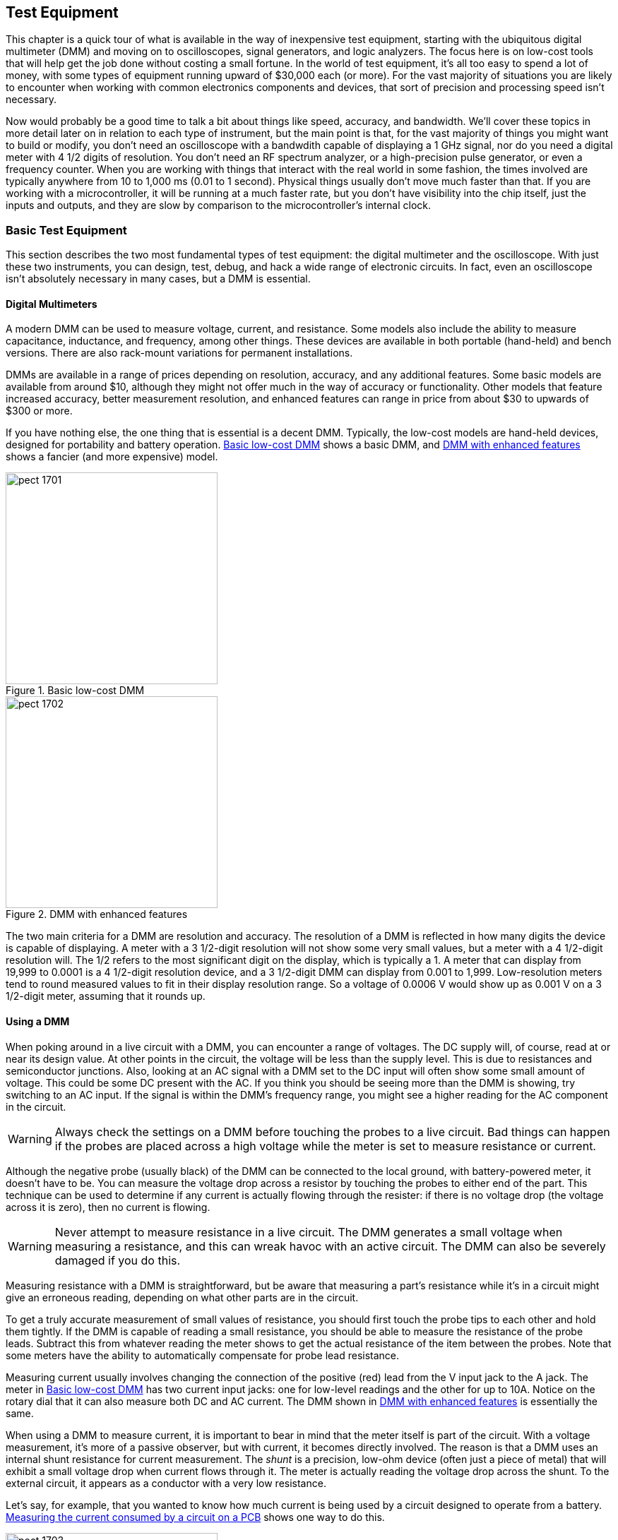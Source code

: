 [[Chapter_17]] 
== Test Equipment

This chapter is a quick tour of what is available in the way of inexpensive test((("test equipment", id="ix_testequip", range="startofrange")))
equipment, starting with the ubiquitous digital multimeter (DMM) and moving on to
oscilloscopes, signal generators, and logic analyzers. The focus here is on low-cost
tools that will help get the job done without costing a small fortune. In the world
of test equipment, it's all too easy to spend a lot of money, with some types of
equipment running upward of $30,000 each (or more). For the vast majority of
situations you are likely to encounter when working with common electronics components
and devices, that sort of precision and processing speed isn't necessary.

Now would probably be a good time to talk a bit about things like speed, accuracy,
and bandwidth. We'll cover these topics in more detail later on in relation to each
type of instrument, but the main point is that, for the vast majority of things you
might want to build or modify, you don't need an oscilloscope with a bandwdith capable
of displaying a 1 GHz signal, nor do you need a digital meter with 4 1/2 digits of
resolution. You don't need an RF spectrum analyzer, or a high-precision pulse generator,
or even a frequency counter. When you are working with things that interact with the real world
in some fashion, the times involved are typically anywhere from 10 to 1,000 ms (0.01 to
1 second). Physical things usually don't move much faster than that. If you are working
with a microcontroller, it will be running at a much faster rate, but you don't
have visibility into the chip itself, just the inputs and outputs, and they are slow by
comparison to the microcontroller's internal clock.

=== Basic Test Equipment

This section describes ((("test equipment", "basic")))the two most fundamental types of test equipment: the digital
multimeter and the oscilloscope. With just these two instruments, you can design, test, debug, and hack a wide range of electronic circuits. In fact, even
an oscilloscope isn't absolutely necessary in many cases, but a DMM is essential.

==== Digital Multimeters

A modern DMM can be used to measure((("test equipment", "basic", "digital multimeters (DMMs)")))((("digital multimeters (DMMs)"))) voltage, current, and resistance. Some models also
include the ability to measure pass:[<span class="keep-together">capacitance,</span>] inductance, and frequency, among other
things. These devices are available in both portable (hand-held) and bench versions.
There are also rack-mount variations for permanent installations.

DMMs are available in a range of prices depending on resolution, accuracy, and any
additional features. Some basic models are available from around $10, although they might
not offer much in the way of accuracy or functionality. Other models that feature
increased accuracy, better measurement resolution, and enhanced features can range
in price from about $30 to upwards of $300 or more.

If you have nothing else, the one thing that is essential is a decent DMM. Typically, the
low-cost models are hand-held devices, designed for portability and battery operation.
<<basic_dmm>> shows a basic DMM, and <<fancy_dmm>> shows a fancier (and more expensive)
model.

[[basic_dmm]]
.Basic low-cost DMM
image::images/pect_1701.png[width="300",align="center"]

[[fancy_dmm]]
.DMM with enhanced features
image::images/pect_1702.png[width="300",align="center"]

The two main criteria for a DMM are resolution and accuracy.((("digital multimeters (DMMs)", "resolution and accuracy"))) The resolution of a DMM is
reflected in how many digits the device is capable of displaying. A meter with a 3 1/2-digit resolution will not show some very small values, but a meter with a 4 1/2-digit
resolution will. The 1/2 refers to the most significant digit on the display, which is
typically a 1. A meter that can display from 19,999 to 0.0001 is a 4 1/2-digit resolution
device, and a 3 1/2-digit DMM can display from 0.001 to 1,999. Low-resolution meters tend
to round measured values to fit in their display resolution range. So a voltage of
0.0006 V would show up as 0.001 V on a 3 1/2-digit meter, assuming that it rounds up.

==== Using a DMM

When poking around in a live circuit with a DMM, you can encounter a range of voltages.((("digital multimeters (DMMs)", "using")))
The DC supply will, of course, read at or near its design value. At other points in
the circuit, the voltage will be less than the supply level. This is due to resistances
and semiconductor junctions. Also, looking at an AC signal with a DMM set to the DC
input will often show some small amount of voltage. This could be some DC present with
the AC. If you think you should be seeing more than the DMM is showing, try switching
to an AC input. If the signal is within the DMM's frequency range, you might see a higher
reading for the AC component in the circuit.

[WARNING]
====
Always check the settings on a DMM before touching the probes to a live circuit. Bad
things can happen if the probes are placed across a high voltage while the meter is
set to measure resistance or current.
====

Although the negative probe (usually black) of the DMM can be connected to the local
ground, with battery-powered meter, it doesn't have to be. You can measure the voltage
drop across a resistor by touching the probes to either end of the part. This technique
can be used to determine if any current is actually flowing through the resister: if
there is no voltage drop (the voltage across it is zero), then no current is flowing.

[WARNING]
====
Never attempt to measure resistance in a live circuit. The DMM generates a small voltage
when measuring a resistance, and this can wreak havoc with an active circuit. The DMM
can also be severely damaged if you do this.
====

Measuring resistance with a DMM is straightforward,((("resistance", "measuring with a DMM"))) but be aware that measuring a part's
resistance while it's in a circuit might give an erroneous reading, depending on what other
parts are in the circuit.

To get a truly accurate measurement of small values of resistance, you should first touch
the probe tips to each other and hold them tightly. If the DMM is capable of reading a
small resistance, you should be able to measure the resistance of the probe leads.
Subtract this from whatever reading the meter shows to get the actual resistance of the
item between the probes. Note that some meters have the ability to automatically
compensate for probe lead resistance.

Measuring current usually involves changing the connection of the positive (red) lead
from the V input jack to the A jack. The meter in <<basic_dmm>> has two current input
jacks: one for low-level readings and the other for up to 10A. Notice on the rotary
dial that it can also measure both DC and AC current. The DMM shown in <<fancy_dmm>> is
essentially the same.

When using a DMM to measure current, it is important to bear in mind that the meter
itself is part of the circuit. With a voltage measurement, it's more of a passive
observer, but with current, it becomes directly involved. The reason is that a DMM uses
an internal shunt resistance for current measurement. The _shunt_ is a precision, ((("shunt")))low-ohm
device (often just a piece of metal) that will exhibit a small voltage drop when current
flows through it. The meter is actually reading the voltage drop across the shunt. To
the external circuit, it appears as a conductor with a very low resistance.

Let's say, for example, that you wanted to know how much current is being used by a
circuit designed to operate from a battery. <<current_meas>> shows one way to do this.

[[current_meas]]
.Measuring the current consumed by a circuit on a PCB
image::images/pect_1703.png[width="300",align="center"]

In order to measure the current used by the PCB, one ((("current", "measuring with a DMM")))((("printed circuit boards (PCBs)", "measuring current consumed by a circuit")))((("digital multimeters (DMMs)", "using", "measuring current consumed by PCB circuit")))of the leads from the battery pack
will need to be disconnected. The DMM is then inserted between the battery and the PCB.
An alternative approach would be to make a special cable with the appropriate connectors
to allow it to be inserted between the battery pack and the PCB. It might even have a
pair of banana-type plugs already connected to plug directly into the DMM.

[WARNING]
====
When the DMM is configured to measure current, _never_ connect it directly across a power
source. Most better models have an internal fuse, but that isn't always guaranteed to
protect the meter from a fast voltage transient. And even if the fuse does sacrifice
itself to save the meter, it can be a pain to replace the fuse on some DMMs.
====

==== Oscilloscopes

An oscilloscope measures changes in voltage over time. That's it, but it doesn't((("oscilloscopes")))((("test equipment", "basic", "oscilloscopes")))
really need to do anything else. By measuring an input signal over time, you can determine the voltage level, the frequency (if it's a periodic signal), and the rise
and fall time of the start and end of a pulse. By using a current shunt (a type of low-value resistor), an oscilloscope can also measure current as a DC voltage across the shunt.

An oscilloscope is a versatile piece of test equipment that allows you to see what is going
on inside a circuit. There are some models available that are about the same size as a
smartphone. ((("oscilloscopes", "miniature digital oscilloscope")))In fact, some are built into cases that look like smartphones, like the one
shown in <<mini_scope>>. They typically won't work with high-frequency signals, but they're
fine for looking at relatively slow events. The device shown in <<mini_scope>> cost about
$50 from a Chinese vendor through eBay.

[[mini_scope]]
.Miniature digital oscilloscope
image::images/pect_1704.png[width="400",align="center"]

Some oscilloscopes use a PC as the display. These devices plug into a
standard USB port and((("USB (Universal Serial Bus)", "oscilloscope")))((("oscilloscopes", "USB digital oscilloscope"))) serve as the _front end_ to convert the external signals into a
stream of data that a special application running on the PC can display as a waveform.
If you elect to purchase a USB oscilloscope, make sure to read the specifications
carefully, paying special attention to the sample rate. For example, one unit might
sell for the amazing price of $34, but it might measure signals only up to 3 KHz. Another
might sell for $70, but it might measure signals up to 20 MHz. <<usb_scope>> shows one
type of low-cost USB oscilloscope. Generally, these units are all variations on the
same theme: small plastic enclosures with two BNC connectors for the probes and a USB
connector (usually a type _B_). Some have additional indicators and controls, and the
high-end units might have more memory to store the digitized pass:[<span class="keep-together">waveforms.</span>]

[[usb_scope]]
.USB digital oscilloscope
image::images/pect_1705.png[width="300",align="center"]

You can use even the sound system in a PC as a low-speed oscilloscope by applying the
signals from a circuit (with some appropriate buffering and protection) directly to((("xoscope")))((("oscilloscopes", "xoscope running on Linux")))
the microphone or line inputs. <<xoscope>> shows one such application for Linux (xoscope).

[[xoscope]]
.xoscope running on Linux (image from pass:[<a class="orm:hideurl" href="http://xoscope.sourceforge.net/"><em>http://xoscope.sourceforge.net/</em></a>])
image::images/pect_1706.png[width="500",align="center"]

While something like xoscope might seem like a neat idea, be aware that it usually
won't measure DC voltages (it depends on the type of audio input used in a particular
PC). Why? Because a capacitor on each audio input prevents DC from getting
in. Also be aware that it won't measure signals with a frequency greater than 22 KHz,
because the audio input will not respond to anything higher than that (it's limited by
the maximum sampling rate of the audio input analog-to-digital convertor in the PC).
Check out the http://xoscope.sourceforge.net/[official xoscope home page] for more details, and if you elect to install
it, be sure to read the manpage.

It is also possible to use an Arduino as the hardware frontend for a digital oscilloscope((("oscilloscopes", "lxardoscope running on Linux")))((("Arduino", "hardware frontend for oscilloscope running on Linux")))
running on Linux. <<lxardoscope>> shows the display window of the lxardoscope
application. lxardoscope isn't ((("lxardoscope")))particularly fast; in its basic configuration, its sampling
rate limits it to around 1.5 KHz.

[[lxardoscope]]
.lxardoscope running on Linux (image from pass:[<a class="orm:hideurl" href="http://sourceforge.net/projects/lxardoscope/"><em>http://sourceforge.net/projects/lxardoscope/</em></a>])
image::images/pect_1707.png[width="500",align="center"]

Be forewarned that this is something you'll need to compile yourself, and the Makefile that
comes with it is set up for a 32-bit platform. To compile it to run on a 64-bit Linux machine,
you will also need to install the +libforms2+ package. It won't hurt to install the
+libforms-dev+ and +libforms-doc+ packages as well. Replace the reference to the included
+libforms.a+ library in the Makefile with +-lforms+ and add +-m64 -march=x86-64 -fPIC+ to
the +CC_OPTIONS+ declaration.

Also note that you'll need to build a pre-amplifier circuit, so this falls under the
catagory of _major project_. Still, it's an interesting example of how to integrate
different subsystems into a functional whole, and I've included it for that reason. The
http://sourceforge.net/projects/lxardoscope/[archive from Sourceforge] comes with documentation, schematics, and other interesting
technical data. If nothing else, it's worth a look to see how someone else solved a
particular problem.

If you would prefer something already built and tested, benchtop portable digital((("oscilloscopes", "prebuilt digital oscilloscopes")))
oscilloscopes capable of measuring waveforms up to 25 MHz are available for around $300.
But if you really need a faster instrument, be prepared to pay upward of $1,000 for
it, and some brands and models can be even more expensive. A web search for "digital
oscilloscope" will return over 3.6 million results. That's a lot of shopping to do. <<digital_oscope>>
shows an example of a compact portable digital storage oscilloscope.

[[digital_oscope]]
.ATTEN ADS7202C digital storage oscilloscope
image::images/pect_1708.png[align="center"]

==== How an Oscilloscope Works

Oscilloscopes were invented early in the 20th century, when radio engineers realized that((("oscilloscopes", "how they work")))
they really needed to be able to see what their circuits were doing. A voltmeter just didn't
work for some situations. These early tools used a glass tube, similar to an old-style
television picture tube, to display a dot that moved across the screen from left to right
at a rate determined by a knob on the front of the instrument. Another knob was used to
adjust the gain (also called _sensitivity_) of the input to keep the signal within the vertical
limits of the display. <<old_scope_block>> shows a generic block diagram for an analog((("analog oscilloscopes")))
pass:[<span class="keep-together">oscilloscope.</span>]

[[old_scope_block]]
[role="float-bottom wide"]
.Old-style (analog) oscilloscope block diagram
image::images/pect_1709_mod.png[]

A basic old-style analog oscilloscope consists of a vertical amplifier/converter, a
trigger/synchronization circuit, a horizontal sweep oscillator (or timer), and some type
of display, typically a cathode-ray tube (CRT, similar to an old-style TV or computer
monitor glass display).

The idea is to cause the display to respond to the input signal by moving the display point
up or down as it sweeps across the face of the display. In older instruments with a glass
CRT, the beam of electrons that creates the spot on the face of the tube is literally steered
across the display while being deflected up or down by the vertical input signal. If you get
the chance to work with an older CRT type oscilloscope, you should do so. It will help make
some of the concepts masked by digital instruments much clearer.

Being able to see an input waveform is good, but if the horizontal timebase isn't in
sync with the signal, it will appear to drift (or wander) across the display. The
trigger circuit is used to lock the horizontal timing to the input and create a
steady display. A trigger circuit works by sensing when the input signal has
reached some threshold. When this occurs, the horizontal timebase is effectively
reset to make the input signal appear to stand still in the display. Changing the
horizontal sweep rate while the trigger is active has the effect of magnifying
the input waveform in the horizontal direction. This allows you to zoom in on an
interesting part of the waveform.

With a good trigger and a known hortizontal sweep rate, you can determine not only
the peak-to-peak level of the input waveform, but also the frequency. Older
instruments had a clear plastic plate over the face of the CRT with a grid machined
or molded into it. Lamps along the side of the plate (hidden behind the bezel
around the CRT) were used to illuminate the grid lines. Determining the frequency
of the input was simply a matter of counting the number of vertical lines between
repeating peaks in the waveform and multiplying by the time per division as determined
by the horizontal rate.

The early oscilloscopes were all analog. Modern oscilloscopes are digital, meaning they((("digital oscilloscopes")))((("oscilloscopes", "digital")))
convert the input signal into a stream of binary numbers (<<Chapter_13>> describes analog-to-digital convertors).
The binary data is used to generate a waveform on an
LCD display. In a digital oscilloscope, the display processing is done virtually by the
internal microprocessor after the signal is converted from analog to digital. <<new_scope_block>>
shows a block diagram for a modern digital pass:[<span class="keep-together">oscilloscope.</span>]

[[new_scope_block]]
.Digital oscilloscope block diagram
image::images/pect_1710_mod.png[align="center"]

In modern digital oscilloscopes, measuring the frequency of the input signal is typically
one of the functions done automatically by the input conversion and display logic in
the instrument. A digital oscilloscope will also display the peak-to-peak level of the input
signal, and many digital instruments have the ability to position _cursor bars_ in the
display to measure a particular part of a signal, such as the rise time of a pulse or
the voltage level of a particular part of a waveform. <<dig_scope_display>> shows the
display generated by a digitial oscilloscope. This particular model doesn't have an
LCD display, but it's otherwise fully solid-state and completely digital.

[[dig_scope_display]]
.Digital oscilloscope display
image::images/pect_1711.png[width="500",align="center"]

==== Using an Oscilloscope

As mentioned earlier, what you will be able to measure with an oscilloscope depends on((("oscilloscopes", "using")))
how fast the instrument can respond to the input. This is largely a function of how fast
the horizontial oscillator can run, but it also depends on the frequency response
characteristics of the input amplifier section.

I mention this because if you use a low-speed instrument to look at a high-frequency
signal, you might not see what you would expect. In an old-style analog oscilloscope, the input
will generally fall off as the frequency exceeds the upper limit of the vertical
amplifier circuit, and what's shown on the display will look like a solid bar or a fuzzy
blur, if it shows much of anything at all. In a digital oscilloscope, the maximum input frequency
is limited by the sampling circuit. A signal that exceeds half of the maximum sampling rate
is subject to _aliasing_, which is a((("aliasing"))) result of the Nyquist limit (a fundamental
concept in sampling theory).((("Nyquist frequency (or Nyquist limit)"))) An aliased signal will appear to be a different frequency than
it really is, so other than demonstrating that there is really a signal present, it's generally
useless.

It's really very simple to actually use an oscilloscope. <<oscope_controls>> shows a
diagram of a generic modern digital pass:[<span class="keep-together">oscilloscope.</span>]

[[oscope_controls]]
.Generic digital oscilloscope front panel and controls
image::images/pect_1712.png[width="550",align="center"]

Here you can see that the instrument has two inputs, or channels. Each input channel corresponds
to the vertical or y-axis input of an older analog oscilloscope, and each has a V/Div knob. This
control determines the sensitivity of the input channel. Note that the control knobs operate in
units of volts per division, where the division refers to the pass:[<span class="keep-together">reference</span>] lines that appear on the
display. You can see these in <<dig_scope_display>>. As you turn the V/Div knobs, the readouts on
the display will change to indicate the active display range.

The buttons labeled _Pos_ set the vertical position of the waveform on the display. You can
adjust these to move a waveform display to where you want it and even have channel 1 overlap
channel 2, which is sometimes useful when you're comparing two inputs.

The next major section of the front panel is the horizontal control. In an analog oscilloscope, this
would be the _sweep frequency_: the((("sweep frequency"))) rate at which the beam is driven across the face of the
display. In a digital oscilloscope, it is essentially the amount of time from one side of the
display to the other. To view a waveform with a frequency of, say, 1 MHz, you could set the
horizontal control to around 0.00001 seconds (10 microseconds). That would be 1 microsecond
per division if there are 10 divisions on the display. You should then see 10 cycles of the
input pass:[<span class="keep-together">waveform.</span>]

The last primary knob is the trigger level. As mentioned earlier, the horizontal rate of the
display can be locked to the input signal. This results in a stable display that doesn't wander
or drift over time. The trigger works by sensing when the input signal has exceeded a particular
threshold, either positive or negative. Adjusting the trigger level allows you to select a part of
the waveform to use to synchronize the display, and a digital oscilloscope will generally show
what the trigger is currently set to by using a moving horizontal line on the display or a numeric
readout in the display, or both.

The buttons along the side of the display are used for things like math functions, input mode
selection, reference marker selection, instrument setup, and so on. The CH1, CH2, and Trig
buttons might call up menus on the display, and the side buttons allow you to make selections
from the menus. These button might also have dynamic functions that are available while the
instrument is running and acquiring data.

A real digital oscilloscope will have more controls than this simple diagram, but they are all
basically the same. Some just have more bells and whistles than others. If you acquire or have
access to an oscilloscope, be sure to spend a little time with the user manual (if one is
available, of course).

Here are a few tips and cautions for ((("oscilloscopes", "using", "tips and cautions")))using an oscilloscope:

* Unless the oscilloscope is battery operated (as some modern digital oscilloscopes are), always use
a grounded outlet. Leaving the chassis floating without a ground return can lead to situations
where weird noise appears for no reason (it would most likely be a local AM radio station), or
the chassis of the instrument can go _hot_ and give a nasty shock, or even worse, cause a short
and severely damage something (including you).
* Always ground the input probe. That's why it has a ground lead attached to it. With some
oscilloscopes, the ground leads on the probes are connected to a common point inside the
instrument, so you might get away with connecting one but not the other, but don't count on
this.
* Never connect the ground lead on an oscilloscope probe to anything that isn't actually ground.
Some instruments are designed to allow this, but some aren't, and it's unpleasant to discover
that the ground lead really is ground when connected to a DC voltage in a circuit.
* With a digital instrument, be aware of potential aliasing. If you think you should be seeing
a waveform at a particular frequency, but you are seeing something else, you might have
exceeded the sampling limit for the instrument.

=== Advanced Test Equipment

At some point, you might find that you need something more than a DMM and an oscilloscope. When it((("test equipment", "advanced")))
comes to advanced test equipment, some of the most useful items are pulse generators, signal
generators, and digital logic analyzers. These instruments can help wring out the kinks in a
troublesome circuit and show what is going on at a specific moment in time.

But don't rush out and buy them just yet. In order to get the most from test equipment like
this, you really need to have a good reason for using it and a good knowledge of _how_ to use it.

==== Pulse and Signal Generators

Pulse and signal generators are closely related, in that both can generate a repeating waveform.((("test equipment", "advanced", "pulse and signal generators")))
Typically, a ((("signal generators")))signal generator will produce a sine wave, although one variation called a _function generator_ will((("function generator"))) also output square, pulse, ramp, and triangle waveforms. ((("pulse generators")))A pulse generator isn't
designed to output anything other than pulses (as you may have surmised from the name), but it
is good at what it does. A quality pulse generator will output a single pulse, a burst of
pulses, or a continuous train of pulses, all at a specific duty cycle. Many units can be configured
to emit one or more pulses when a trigger signal is detected, and some models have the ability
to dynamically vary the duty cycle in response to a control input (pulse-width modulation).

A new bench signal or pulse generator will run $300 and up, depending on the features and the
brand. Since these are not items in high demand, they tend to be on the pricey side. Physically,
digital signal, pulse, and function generators all look more or less the same. They have controls
to set the output frequency, perhaps a knob to adjust the pulse duty cycle (if pulses are provided),
and maybe a digital display to show the frequency or time of the output. A function generator will
almost always have controls to select the type of output waveform.

Just as there are low-cost versions of oscilloscopes and DMMs, there are low-cost versions of
signal and pulse generators. <<arduino_dds>> shows an Arduino-compatible DDS (direct digital
synthesis) module that ((("Arduino", "DDS module to generate waveforms")))is capable of generating waveforms from 0 to 40 MHz using a AD9850 DDS
IC. The AD9850 chip on the PCB can generate both sine and square waves, and it is relatively
easy to interface to an Arduino (or some other single-board microcontroller). Toss in an LCD
display, some connectors, and a nice case, and it would make a usable programmable signal generator.

[[arduino_dds]]
.An Arduino-compatible AD9850 DDS module
image::images/pect_1713.png[width="450",align="center"]

If you're interested in the AD9850, I would suggest downloading the datasheet from Analog Devices
and studying it. It has a serial interface, but it uses a 40-bit internal register to hold a
32-bit frequency control word, a 5-bit phase modulation word, and a power-down function. That
means it needs 40 bits of data each time the frequency or phase modulation is changed. This
isn't hard to do in software, but it is beyond the scope of this book. You can usually find
example code on the websites where the module shown in <<arduino_dds>> is sold, and
http://bit.ly/generate-sine[an article on the Instructables website] describes how to build a cheap programmable sine wave generator using this module. 

[[loganalyzer_block]]
[role="float-bottom wide"]
.Simplified logic analyzer block diagram
image::images/pect_1714_mod.png[]

==== Logic Analyzers

The logic analyzer is a useful instrument for measuring and monitoring activity within((("logic analyzers")))((("test equipment", "advanced", "logic analyzers")))
digital circuits. Logic analyzers capture a set of digital inputs simultaneously and store the
binary values in a short-term trace memory. The contents of the trace memory are then read out
and displayed in the form of a timing diagram. <<loganalyzer_block>> shows a block diagram of
a simple logic analyzer. This pass:[<span class="keep-together">diagram</span>] would be applicable to a self-contained instrument, but
there are other ways to achieve a similar result. For example, if the signals are changing
relatively slowly, you can use the parallel printer port on a PC as a simple four-channel logic
analyzer (the PC parallel port has four input lines available).

So, what does a logic analyzer show you? <<loganalyzer_disp>> shows an example of the timing
diagram generated by a logic analyzer. The idea here is that every input channel has its own
line on the display. When a channel input goes high, the trace line goes up, and when it is low,
the trace line returns to its zero position. A logic analyzer is particularly useful for
visualizing how signals are changing state over time, both independently as a result of
the action of other signals in the circuit. Logic analyzers often have 8, 16, or even 32
inputs.

[[loganalyzer_disp]]
.Example logic analyzer display
image::images/pect_1715.png[width="500",align="center"]

In <<loganalyzer_disp>>, you can see that a trigger (channel 1) causes the state of channel 2
to change to high, and at the same time, 8 pulses are generated (channel 4). After the eighth pulse,
another signal (channel 3) occurs, which resets channel 2. What we have here might be a stepper
motor controller moving the motor eight steps in response to an input trigger.

Also notice the Ts and Te vertical lines. Most logic analyzers provide some type of time
reference markers that can be moved to different parts of the display. By using the reference
markers, you can find out how long the trigger pulse on channel 1 was active, or the time
between the falling edge of the trigger pulse and the start of the counter that generated
the eight pulses. The digital oscilloscope display shown in <<dig_scope_display>> is actually
the oscilloscope function of a Hewlett-Packard 1631D logic analyzer, and you can see the _X_ and _O_
time reference markers on the display.

Some logic analyzers have the ability to display the data as a table of hexadecimal values,
and still others have a built-in capability to observe and decode the signals used in a serial
interface. Some can also be configured to start collecting and displaying data when a particular
pattern appears on the inputs. What the instrument can do depends, to a large extent, on how
much you are willing to pay for it.((("USB (Universal Serial Bus)", "logic analyzer")))

Inexpensive USB logic analyzer modules are available that use the PC's display rather
than provide one of their own. <<usb_loganalyzer_block>> shows a diagram of such a device.

[[usb_loganalyzer_block]]
.A simple USB logic analyzer device
image::images/pect_1716.png[width="550",align="center"]

Prices for USB logic analyzers vary, starting at about $150 and going up, depending on the
built-in capabilities and number of input channels. The display used with these looks similar
to the one shown in <<loganalyzer_disp>>. Keep in mind, however, that for $150 you'll get
something that can sample data at a maximum of about 3 to 5 MHz. If you need to look at faster
signals or need more than four or eight inputs, be prepared to pay considerably more.

=== Buying Used and Surplus Equipment

It is possible to set up a decent electronics ((("test equipment", "buying used and surplus equipment")))lab with only used equipment, if you are
careful about what you buy. Used digital meters, oscilloscopes, signal generators, frequency
counters, and other items are available from local surplus outlets (if you happen to be
lucky enough to have one near you), some electronics supply shops, and, of course, eBay.
Ham radio operators occasionally hold swap meets, and you can often find bargains on
older gear at one of these events. Flea markets are another possibility, but more often
than not, what they are selling is simply junk that might be good for parts, but not much
else. If you happen to have an electronic manufacturer or a university in your city that
holds surplus sales, you might find something worthwhile there as well.

With used equipment, you also need to be prepared to do some minor repairs and calibration
work yourself. <<old_equipment>> shows a collection of older instruments that have
accumulated over the years. All of it works, and every item has a service manual on file,
and all of it needed some kind of minor calibration and repair work. Having documentation
for your equipment is essential. Without the service manual, it is very difficult, at best,
to perform the calibration steps necessary, or hunt down and replace a defective component
should one fail.

[[old_equipment]]
.Some older, but still useful, test equipment
image::images/pect_1717.png[width="300",align="center"]

Yes, the cart looks a little rough, to be sure, but it will get a new paint job at some
point in the future. The paint doesn't make the equipment behave any better or worse, so
it's not really a high priority. If you're curious, what you're looking at here, in top-to-bottom order,
is a Sony/Tektronix 338 logic analyzer/protocol analyzer, a Tektronix 454
dual channel oscilloscope, a Fluke 8000A DMM, a Fluke 1900A multi-counter, and a HP 3478A
DMM. The black box is a passive backplane PC with a GPIB/IEEE-488 pass:[<span class="keep-together">interface.</span>]

One last comment about this equipment: it's slow. The oscilloscope is useful to only about 150 MHz,
and the logic analyzer tops out at 20 MHz. But slow is OK. As stated earlier, most things,
particularly things that interface with the real world, don't move very fast. Another big
advantage of slow equipment is that it is cheap. Those who think they just have to have an
oscilloscope capable of looking at GHz signals will pass by the older unit selling for a fraction
of the cost of the fancy instrument, even when it can handle 90% of anything they might
want to do.

Here are a few more caveats about ((("test equipment", "buying used and surplus equipment", "caveats about used equipment")))used test equipment:

* Don't buy anything with vacuum tubes in it, no matter how cool it looks. Instrument-grade
vacuum tubes are almost impossible to find these days, they use a lot of electricity, and
they get hot. Really hot.
* Unless you are prepared to spend your money for something to use for parts, never buy an
instrument that doesn't work, no matter what the seller says about how easy it would be to
fix it. Now, if someone gives it to you for free, that's a different story, but you will need
to be prepared to spend some time working on it. With surplus equipment, it's often impossible
to check the equipment before placing a bid on it, so you are effectively gambling. Never
bid more than you are prepared to lose (like gambling in Las Vegas). As a wise man once said,
there ain't no such thing as a free lunch.
* If ordering from an online seller, be sure to check the shipping cost. It's a rude shock
to discover that the shipping charge for the great deal you found on an instrument is more
than what you are paying for the instrument itself. Some of the less honorable sellers will
attempt to make up for a low price by dishonestly jacking up the shipping costs.
* Get a service manual and, if possible, a user manual, for the equipment. There are many
sources online for manuals, both free and for money. Sometimes the only way to get a manual
is to pay for it, so that's another cost consideration. Other times you might get lucky and
the instrument will come with manuals, but don't count on it. In <<old_equipment>>, you might
notice the pouch on top of the 338. That's where the manuals, cables, and probes normally
reside when not in use. In this case, I was lucky and the pouch contained everything it was
supposed to have when I bought the instrument. That's more the exception than the rule.
* Buy only what you need. Something with lots of knobs and buttons might look like an awesome
prop from a science-fiction movie, but you aren't making sci-fi movies, right? The dull,
boring instrument with minimal controls will work just fine, because what's important is
what it tells you.

[[summary_ch17]]
=== Summary

The most essential instrument you will need for working with electronics is a DMM.((("digital multimeters (DMMs)"))) A lot can
be accomplished with just a good meter that can accurately measure voltage, current, and
resistance. Features like data logging, range sensing, and the ability to measure capacitance
and inductance are nice, but not essential. A 3 1/2-digit DMM is more than enough for most
needs, although more precise instruments with 4 1/2-digit resolution are available if you
really need one. Just be prepared to pay for the extra digit.

An oscilloscope should be the second thing to acquire for working with electronics.((("oscilloscopes"))) A decent
oscilloscope can allow you to observe and troubleshoot both analog and digital circuits, and it
can give you some idea of the peak voltage and frequency of the signal you are examining. A
good two-channel digital oscilloscope can do a lot, but even a single-channel unit can be
put to good use. One of the primary criteria for an oscilloscope is its frequency limit. Most
inexpensive instruments don't go much beyond a megahertz or two, but then again, that might be
sufficient for many projects. As the frequency response goes up, so does the price, with
a multi-channel digital oscilloscope capable of gigahertz operation costing many thousands
of dollars.

We also looked at some instruments that have very specific applications, including signal
and pulse generators and logic analyzers. These are specialized for certain types of
electronics, namely logic and signal processing circuits. Unless you have a specific need for them,
they are not necessary. A good two-channel oscilloscope will easily display two logic
states at the same time.

Throughout this chapter, one recurring theme has been that many electronics test instruments
are available in low-cost forms, either as standalone devices or as add-on instruments for
a PC. These include oscilloscopes, logic analyzers, signal generators, and even digital
meters in the form of data acquisition modules with a USB interface. It all comes down to how
much resolution and performance you really need. If you never plan to work with RF electronics.
or have no interest in designing your own PC motherboard, there's really no need for
fast, and expensive, instruments.

Finally, we took a quick look at the pros and cons of buying used test equipment. There is
nothing wrong with older equipment, so long as it still works and produces accurate results.
The main points are to use caution when making a purchase and make sure to obtain the
relevant user and service manuals. With older used equipment, the price might be right, but it's
the operation and maintenance that can present a challenge. It can also provide an invaluable
learning experience, if you are willing to take advantage pass:[<span class="keep-together">of it.</span>]
((("test equipment", range="endofrange", startref ="ix_testequip")))

